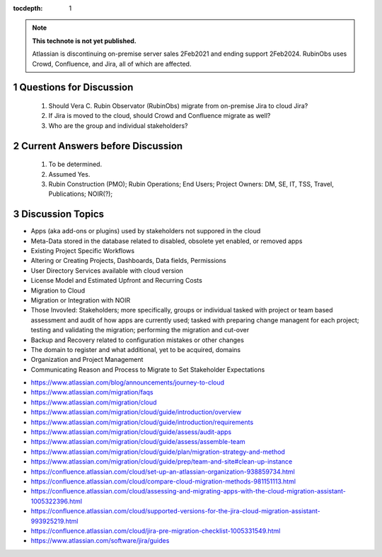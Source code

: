 ..
  Technote content.

  See https://developer.lsst.io/restructuredtext/style.html
  for a guide to reStructuredText writing.

  Do not put the title, authors or other metadata in this document;
  those are automatically added.

  Use the following syntax for sections:

  Sections
  ========

  and

  Subsections
  -----------

  and

  Subsubsections
  ^^^^^^^^^^^^^^

  To add images, add the image file (png, svg or jpeg preferred) to the
  _static/ directory. The reST syntax for adding the image is

  .. figure:: /_static/filename.ext
     :name: fig-label

     Caption text.

   Run: ``make html`` and ``open _build/html/index.html`` to preview your work.
   See the README at https://github.com/lsst-sqre/lsst-technote-bootstrap or
   this repo's README for more info.

   Feel free to delete this instructional comment.

:tocdepth: 1

.. Please do not modify tocdepth; will be fixed when a new Sphinx theme is shipped.

.. sectnum::

.. TODO: Delete the note below before merging new content to the master branch.

.. note::

   **This technote is not yet published.**

   Atlassian is discontinuing on-premise server sales 2Feb2021 and ending support 2Feb2024. RubinObs uses Crowd, Confluence, and Jira, all of which are affected.


   
   
.. Do not include the document title (it's automatically added from metadata.yaml).
Questions for Discussion
========================
   1. Should Vera C. Rubin Observator (RubinObs) migrate from on-premise Jira to cloud Jira?
   2. If Jira is moved to the cloud, should Crowd and Confluence migrate as well?
   3. Who are the group and individual stakeholders?
   
Current Answers before Discussion
=================================
   1. To be determined.
   2. Assumed Yes.
   3. Rubin Construction (PMO); Rubin Operations; End Users; Project Owners: DM, SE, IT, TSS, Travel, Publications; NOIR(?);
   
Discussion Topics
=================
- Apps (aka add-ons or plugins) used by stakeholders not suppored in the cloud
- Meta-Data stored in the database related to disabled, obsolete yet enabled, or removed apps
- Existing Project Specific Workflows
- Altering or Creating Projects, Dashboards, Data fields, Permissions
- User Directory Services available with cloud version
- License Model and Estimated Upfront and Recurring Costs
- Migration to Cloud
- Migration or Integration with NOIR
- Those Invovled: Stakeholders; more specifically, groups or individual tasked with project or team based assessment and audit of how apps are currently used; tasked with preparing change managent for each project; testing and validating the migration; performing the migration and cut-over
- Backup and Recovery related to configuration mistakes or other changes
- The domain to register and what additional, yet to be acquired, domains
- Organization and Project Management
- Communicating Reason and Process to Migrate to Set Stakeholder Expectations

.. .. rubric:: References
- https://www.atlassian.com/blog/announcements/journey-to-cloud
- https://www.atlassian.com/migration/faqs
- https://www.atlassian.com/migration/cloud
- https://www.atlassian.com/migration/cloud/guide/introduction/overview
- https://www.atlassian.com/migration/cloud/guide/introduction/requirements
- https://www.atlassian.com/migration/cloud/guide/assess/audit-apps
- https://www.atlassian.com/migration/cloud/guide/assess/assemble-team
- https://www.atlassian.com/migration/cloud/guide/plan/migration-strategy-and-method
- https://www.atlassian.com/migration/cloud/guide/prep/team-and-site#clean-up-instance
- https://confluence.atlassian.com/cloud/set-up-an-atlassian-organization-938859734.html
- https://confluence.atlassian.com/cloud/compare-cloud-migration-methods-981151113.html
- https://confluence.atlassian.com/cloud/assessing-and-migrating-apps-with-the-cloud-migration-assistant-1005322396.html
- https://confluence.atlassian.com/cloud/supported-versions-for-the-jira-cloud-migration-assistant-993925219.html
- https://confluence.atlassian.com/cloud/jira-pre-migration-checklist-1005331549.html
- https://www.atlassian.com/software/jira/guides

.. Make in-text citations with: :cite:`bibkey`.

.. .. bibliography:: local.bib lsstbib/books.bib lsstbib/lsst.bib lsstbib/lsst-dm.bib lsstbib/refs.bib lsstbib/refs_ads.bib
..    :style: lsst_aa
